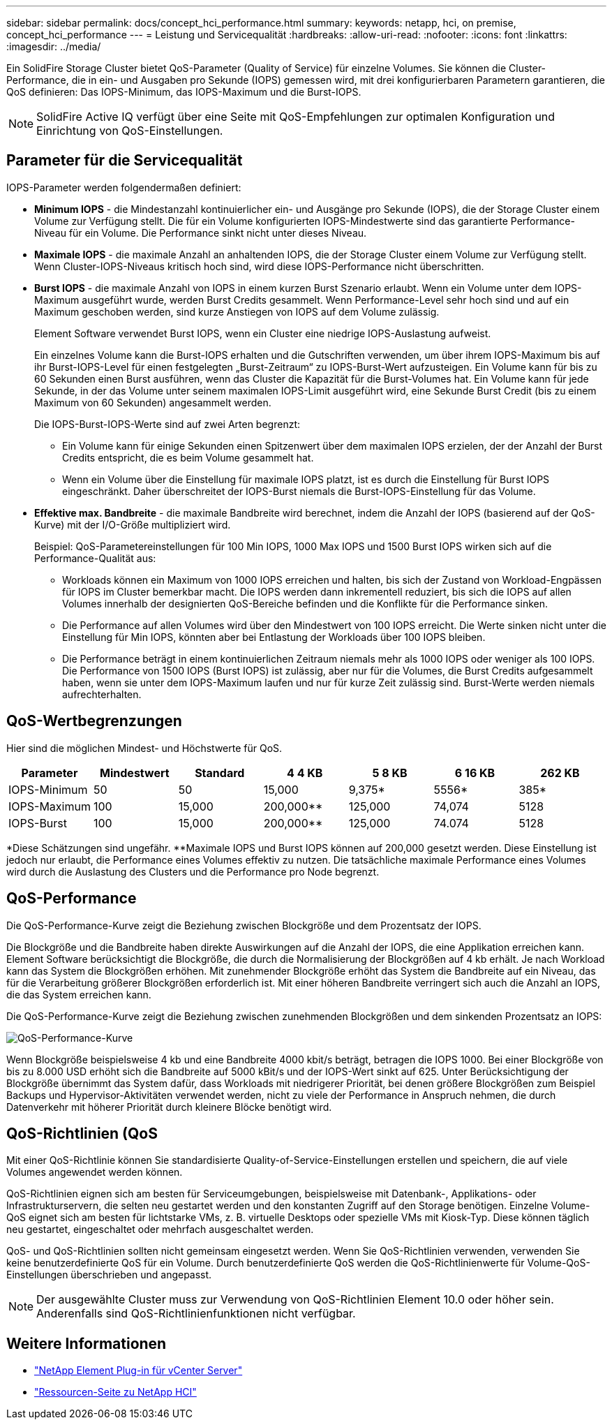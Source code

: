 ---
sidebar: sidebar 
permalink: docs/concept_hci_performance.html 
summary:  
keywords: netapp, hci, on premise, concept_hci_performance 
---
= Leistung und Servicequalität
:hardbreaks:
:allow-uri-read: 
:nofooter: 
:icons: font
:linkattrs: 
:imagesdir: ../media/


[role="lead"]
Ein SolidFire Storage Cluster bietet QoS-Parameter (Quality of Service) für einzelne Volumes. Sie können die Cluster-Performance, die in ein- und Ausgaben pro Sekunde (IOPS) gemessen wird, mit drei konfigurierbaren Parametern garantieren, die QoS definieren: Das IOPS-Minimum, das IOPS-Maximum und die Burst-IOPS.


NOTE: SolidFire Active IQ verfügt über eine Seite mit QoS-Empfehlungen zur optimalen Konfiguration und Einrichtung von QoS-Einstellungen.



== Parameter für die Servicequalität

IOPS-Parameter werden folgendermaßen definiert:

* *Minimum IOPS* - die Mindestanzahl kontinuierlicher ein- und Ausgänge pro Sekunde (IOPS), die der Storage Cluster einem Volume zur Verfügung stellt. Die für ein Volume konfigurierten IOPS-Mindestwerte sind das garantierte Performance-Niveau für ein Volume. Die Performance sinkt nicht unter dieses Niveau.
* *Maximale IOPS* - die maximale Anzahl an anhaltenden IOPS, die der Storage Cluster einem Volume zur Verfügung stellt. Wenn Cluster-IOPS-Niveaus kritisch hoch sind, wird diese IOPS-Performance nicht überschritten.
* *Burst IOPS* - die maximale Anzahl von IOPS in einem kurzen Burst Szenario erlaubt. Wenn ein Volume unter dem IOPS-Maximum ausgeführt wurde, werden Burst Credits gesammelt. Wenn Performance-Level sehr hoch sind und auf ein Maximum geschoben werden, sind kurze Anstiegen von IOPS auf dem Volume zulässig.
+
Element Software verwendet Burst IOPS, wenn ein Cluster eine niedrige IOPS-Auslastung aufweist.

+
Ein einzelnes Volume kann die Burst-IOPS erhalten und die Gutschriften verwenden, um über ihrem IOPS-Maximum bis auf ihr Burst-IOPS-Level für einen festgelegten „Burst-Zeitraum“ zu IOPS-Burst-Wert aufzusteigen. Ein Volume kann für bis zu 60 Sekunden einen Burst ausführen, wenn das Cluster die Kapazität für die Burst-Volumes hat. Ein Volume kann für jede Sekunde, in der das Volume unter seinem maximalen IOPS-Limit ausgeführt wird, eine Sekunde Burst Credit (bis zu einem Maximum von 60 Sekunden) angesammelt werden.

+
Die IOPS-Burst-IOPS-Werte sind auf zwei Arten begrenzt:

+
** Ein Volume kann für einige Sekunden einen Spitzenwert über dem maximalen IOPS erzielen, der der Anzahl der Burst Credits entspricht, die es beim Volume gesammelt hat.
** Wenn ein Volume über die Einstellung für maximale IOPS platzt, ist es durch die Einstellung für Burst IOPS eingeschränkt. Daher überschreitet der IOPS-Burst niemals die Burst-IOPS-Einstellung für das Volume.


* *Effektive max. Bandbreite* - die maximale Bandbreite wird berechnet, indem die Anzahl der IOPS (basierend auf der QoS-Kurve) mit der I/O-Größe multipliziert wird.
+
Beispiel: QoS-Parametereinstellungen für 100 Min IOPS, 1000 Max IOPS und 1500 Burst IOPS wirken sich auf die Performance-Qualität aus:

+
** Workloads können ein Maximum von 1000 IOPS erreichen und halten, bis sich der Zustand von Workload-Engpässen für IOPS im Cluster bemerkbar macht. Die IOPS werden dann inkrementell reduziert, bis sich die IOPS auf allen Volumes innerhalb der designierten QoS-Bereiche befinden und die Konflikte für die Performance sinken.
** Die Performance auf allen Volumes wird über den Mindestwert von 100 IOPS erreicht. Die Werte sinken nicht unter die Einstellung für Min IOPS, könnten aber bei Entlastung der Workloads über 100 IOPS bleiben.
** Die Performance beträgt in einem kontinuierlichen Zeitraum niemals mehr als 1000 IOPS oder weniger als 100 IOPS. Die Performance von 1500 IOPS (Burst IOPS) ist zulässig, aber nur für die Volumes, die Burst Credits aufgesammelt haben, wenn sie unter dem IOPS-Maximum laufen und nur für kurze Zeit zulässig sind. Burst-Werte werden niemals aufrechterhalten.






== QoS-Wertbegrenzungen

Hier sind die möglichen Mindest- und Höchstwerte für QoS.

[cols="7*"]
|===
| Parameter | Mindestwert | Standard | 4 4 KB | 5 8 KB | 6 16 KB | 262 KB 


| IOPS-Minimum | 50 | 50 | 15,000 | 9,375* | 5556* | 385* 


| IOPS-Maximum | 100 | 15,000 | 200,000** | 125,000 | 74,074 | 5128 


| IOPS-Burst | 100 | 15,000 | 200,000** | 125,000 | 74.074 | 5128 
|===
*Diese Schätzungen sind ungefähr. **Maximale IOPS und Burst IOPS können auf 200,000 gesetzt werden. Diese Einstellung ist jedoch nur erlaubt, die Performance eines Volumes effektiv zu nutzen. Die tatsächliche maximale Performance eines Volumes wird durch die Auslastung des Clusters und die Performance pro Node begrenzt.



== QoS-Performance

Die QoS-Performance-Kurve zeigt die Beziehung zwischen Blockgröße und dem Prozentsatz der IOPS.

Die Blockgröße und die Bandbreite haben direkte Auswirkungen auf die Anzahl der IOPS, die eine Applikation erreichen kann. Element Software berücksichtigt die Blockgröße, die durch die Normalisierung der Blockgrößen auf 4 kb erhält. Je nach Workload kann das System die Blockgrößen erhöhen. Mit zunehmender Blockgröße erhöht das System die Bandbreite auf ein Niveau, das für die Verarbeitung größerer Blockgrößen erforderlich ist. Mit einer höheren Bandbreite verringert sich auch die Anzahl an IOPS, die das System erreichen kann.

Die QoS-Performance-Kurve zeigt die Beziehung zwischen zunehmenden Blockgrößen und dem sinkenden Prozentsatz an IOPS:

image::hci_performance_curve.png[QoS-Performance-Kurve]

Wenn Blockgröße beispielsweise 4 kb und eine Bandbreite 4000 kbit/s beträgt, betragen die IOPS 1000. Bei einer Blockgröße von bis zu 8.000 USD erhöht sich die Bandbreite auf 5000 kBit/s und der IOPS-Wert sinkt auf 625. Unter Berücksichtigung der Blockgröße übernimmt das System dafür, dass Workloads mit niedrigerer Priorität, bei denen größere Blockgrößen zum Beispiel Backups und Hypervisor-Aktivitäten verwendet werden, nicht zu viele der Performance in Anspruch nehmen, die durch Datenverkehr mit höherer Priorität durch kleinere Blöcke benötigt wird.



== QoS-Richtlinien (QoS

Mit einer QoS-Richtlinie können Sie standardisierte Quality-of-Service-Einstellungen erstellen und speichern, die auf viele Volumes angewendet werden können.

QoS-Richtlinien eignen sich am besten für Serviceumgebungen, beispielsweise mit Datenbank-, Applikations- oder Infrastrukturservern, die selten neu gestartet werden und den konstanten Zugriff auf den Storage benötigen. Einzelne Volume-QoS eignet sich am besten für lichtstarke VMs, z. B. virtuelle Desktops oder spezielle VMs mit Kiosk-Typ. Diese können täglich neu gestartet, eingeschaltet oder mehrfach ausgeschaltet werden.

QoS- und QoS-Richtlinien sollten nicht gemeinsam eingesetzt werden. Wenn Sie QoS-Richtlinien verwenden, verwenden Sie keine benutzerdefinierte QoS für ein Volume. Durch benutzerdefinierte QoS werden die QoS-Richtlinienwerte für Volume-QoS-Einstellungen überschrieben und angepasst.


NOTE: Der ausgewählte Cluster muss zur Verwendung von QoS-Richtlinien Element 10.0 oder höher sein. Anderenfalls sind QoS-Richtlinienfunktionen nicht verfügbar.

[discrete]
== Weitere Informationen

* https://docs.netapp.com/us-en/vcp/index.html["NetApp Element Plug-in für vCenter Server"^]
* https://www.netapp.com/us/documentation/hci.aspx["Ressourcen-Seite zu NetApp HCI"^]

